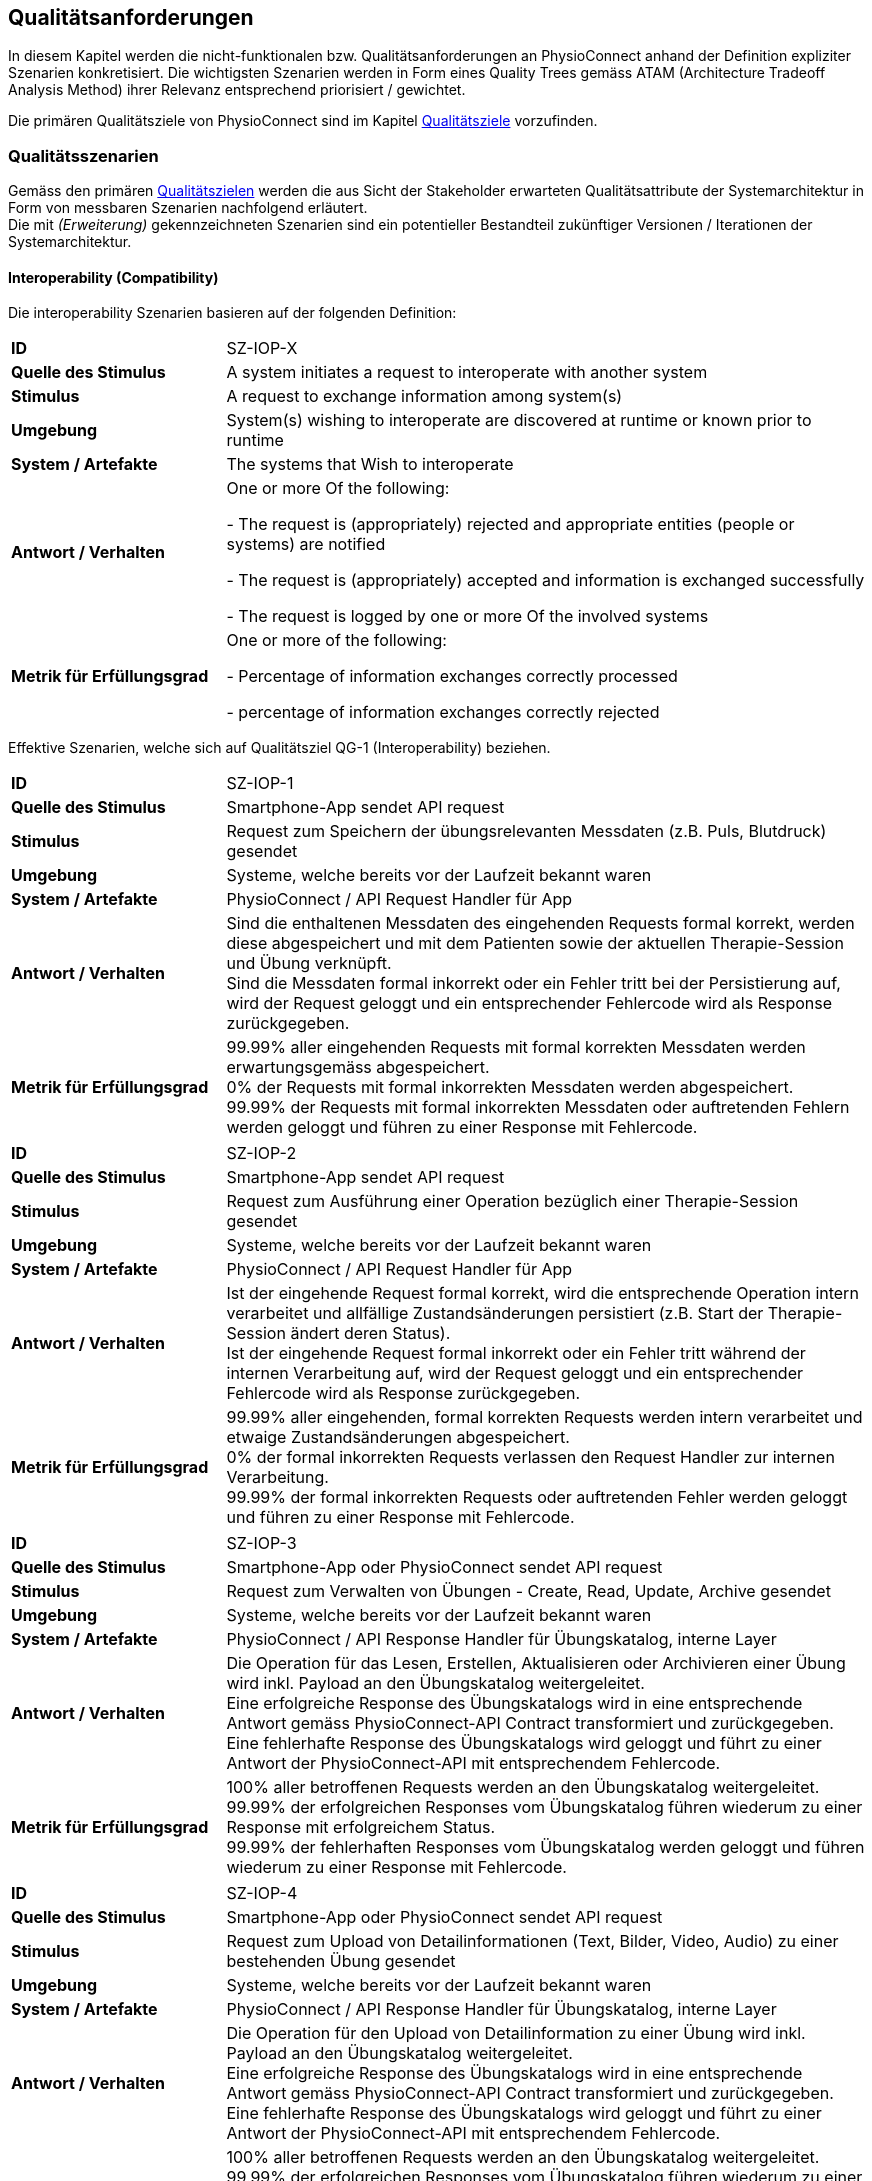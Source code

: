 [[section-quality-requirements]]
== Qualitätsanforderungen

In diesem Kapitel werden die nicht-funktionalen bzw. Qualitätsanforderungen an PhysioConnect anhand der Definition expliziter Szenarien konkretisiert. Die wichtigsten Szenarien werden in Form eines Quality Trees gemäss ATAM (Architecture Tradeoff Analysis Method) ihrer Relevanz entsprechend priorisiert / gewichtet.

Die primären Qualitätsziele von PhysioConnect sind im Kapitel link:01_introduction_and_goals.adoc#section-quality-goals[Qualitätsziele] vorzufinden.

=== Qualitätsszenarien

Gemäss den primären link:01_introduction_and_goals.adoc#section-quality-goals[Qualitätszielen] werden die aus Sicht der Stakeholder erwarteten Qualitätsattribute der Systemarchitektur in Form von messbaren Szenarien nachfolgend erläutert. +
Die mit __(Erweiterung)__ gekennzeichneten Szenarien sind ein potentieller Bestandteil zukünftiger Versionen / Iterationen der Systemarchitektur.

==== Interoperability (Compatibility)
Die interoperability Szenarien basieren auf der folgenden Definition:

[cols="2,6"]
|===
|**ID**|SZ-IOP-X
|**Quelle des Stimulus**|A system initiates a request to interoperate with another system
|**Stimulus**|A request to exchange information among system(s)
|**Umgebung**|System(s) wishing to interoperate are discovered at runtime or known prior to runtime 
|**System / Artefakte**|The systems that Wish to interoperate 
|**Antwort / Verhalten**|One or more Of the following: 

- The request is (appropriately) rejected and appropriate entities (people or 
systems) are notified 

- The request is (appropriately) accepted and information is exchanged 
successfully 

- The request is logged by one or more Of the involved systems 
|**Metrik für Erfüllungsgrad**|One or more of the following: 

- Percentage of information exchanges correctly processed

- percentage of information exchanges correctly rejected 
|===

Effektive Szenarien, welche sich auf Qualitätsziel QG-1 (Interoperability) beziehen.

[cols="2,6"]
|===
|**ID**|SZ-IOP-1
|**Quelle des Stimulus**|Smartphone-App sendet API request
|**Stimulus**|Request zum Speichern der übungsrelevanten Messdaten (z.B. Puls, Blutdruck) gesendet
|**Umgebung**|Systeme, welche bereits vor der Laufzeit bekannt waren
|**System / Artefakte**|PhysioConnect / API Request Handler für App
|**Antwort / Verhalten**|Sind die enthaltenen Messdaten des eingehenden Requests formal korrekt, werden diese abgespeichert und mit dem Patienten sowie der aktuellen Therapie-Session und Übung verknüpft. +
Sind die Messdaten formal inkorrekt oder ein Fehler tritt bei der Persistierung auf, wird der Request geloggt und ein entsprechender Fehlercode wird als Response zurückgegeben.
|**Metrik für Erfüllungsgrad**|99.99% aller eingehenden Requests mit formal korrekten Messdaten werden erwartungsgemäss abgespeichert. +
0% der Requests mit formal inkorrekten Messdaten werden abgespeichert. +
99.99% der Requests mit formal inkorrekten Messdaten oder auftretenden Fehlern werden geloggt und führen zu einer Response mit Fehlercode.
|===

[cols="2,6"]
|===
|**ID**|SZ-IOP-2
|**Quelle des Stimulus**|Smartphone-App sendet API request
|**Stimulus**|Request zum Ausführung einer Operation bezüglich einer Therapie-Session gesendet
|**Umgebung**|Systeme, welche bereits vor der Laufzeit bekannt waren
|**System / Artefakte**|PhysioConnect / API Request Handler für App
|**Antwort / Verhalten**|Ist der eingehende Request formal korrekt, wird die entsprechende Operation intern verarbeitet und allfällige Zustandsänderungen persistiert (z.B. Start der Therapie-Session ändert deren Status). +
Ist der eingehende Request formal inkorrekt oder ein Fehler tritt während der internen Verarbeitung auf, wird der Request geloggt und ein entsprechender Fehlercode wird als Response zurückgegeben.
|**Metrik für Erfüllungsgrad**|99.99% aller eingehenden, formal korrekten Requests werden intern verarbeitet und etwaige Zustandsänderungen abgespeichert. +
0% der formal inkorrekten Requests verlassen den Request Handler zur internen Verarbeitung. +
99.99% der formal inkorrekten Requests oder auftretenden Fehler werden geloggt und führen zu einer Response mit Fehlercode.
|===

[cols="2,6"]
|===
|**ID**|SZ-IOP-3
|**Quelle des Stimulus**|Smartphone-App oder PhysioConnect sendet API request
|**Stimulus**|Request zum Verwalten von Übungen - Create, Read, Update, Archive gesendet
|**Umgebung**|Systeme, welche bereits vor der Laufzeit bekannt waren
|**System / Artefakte**|PhysioConnect / API Response Handler für Übungskatalog, interne Layer
|**Antwort / Verhalten**|Die Operation für das Lesen, Erstellen, Aktualisieren oder Archivieren einer Übung wird inkl. Payload an den Übungskatalog weitergeleitet. +
Eine erfolgreiche Response des Übungskatalogs wird in eine entsprechende Antwort gemäss PhysioConnect-API Contract transformiert und zurückgegeben. +
Eine fehlerhafte Response des Übungskatalogs wird geloggt und führt zu einer Antwort der PhysioConnect-API mit entsprechendem Fehlercode.
|**Metrik für Erfüllungsgrad**|100% aller betroffenen Requests werden an den Übungskatalog weitergeleitet. +
99.99% der erfolgreichen Responses vom Übungskatalog führen wiederum zu einer Response mit erfolgreichem Status. +
99.99% der fehlerhaften Responses vom Übungskatalog werden geloggt und führen wiederum zu einer Response mit Fehlercode.
|===

[cols="2,6"]
|===
|**ID**|SZ-IOP-4
|**Quelle des Stimulus**|Smartphone-App oder PhysioConnect sendet API request
|**Stimulus**|Request zum Upload von Detailinformationen (Text, Bilder, Video, Audio) zu einer bestehenden Übung gesendet
|**Umgebung**|Systeme, welche bereits vor der Laufzeit bekannt waren
|**System / Artefakte**|PhysioConnect / API Response Handler für Übungskatalog, interne Layer
|**Antwort / Verhalten**|Die Operation für den Upload von Detailinformation zu einer Übung wird inkl. Payload an den Übungskatalog weitergeleitet. +
Eine erfolgreiche Response des Übungskatalogs wird in eine entsprechende Antwort gemäss PhysioConnect-API Contract transformiert und zurückgegeben. +
Eine fehlerhafte Response des Übungskatalogs wird geloggt und führt zu einer Antwort der PhysioConnect-API mit entsprechendem Fehlercode.
|**Metrik für Erfüllungsgrad**|100% aller betroffenen Requests werden an den Übungskatalog weitergeleitet. +
99.99% der erfolgreichen Responses vom Übungskatalog führen wiederum zu einer Response mit erfolgreichem Status. +
99.99% der fehlerhaften Responses vom Übungskatalog werden geloggt und führen wiederum zu einer Response mit Fehlercode.
|===

[cols="2,6"]
|===
|**ID**|SZ-IOP-5
|**Quelle des Stimulus**|Smartphone-App oder PhysioConnect sendet API request
|**Stimulus**|Request zum Laden von Benutzerinformationen gesendet
|**Umgebung**|Systeme, welche bereits vor der Laufzeit bekannt waren
|**System / Artefakte**|PhysioConnect / API Response Handler für Benutzerverwaltung, interne Layer
|**Antwort / Verhalten**|Requests bzw. interne Funktionen, welche Benutzerinformationen benötigen, setzen einen entsprechenden Request an die Benutzerverwaltung ab. +
Eine erfolgreiche Response der Benutzerverwaltung wird zur weiteren Verarbeitung verwendet und - falls definiert - als Teil der entsprechenden Response der PhysioConnect-API zurückgegeben. +
Eine fehlerhafte Response der Benutzerverwaltung wird geloggt und führt zu einer Antwort der PhysioConnect-API mit entsprechendem Fehlercode.
|**Metrik für Erfüllungsgrad**|100% aller betroffenen Requests werden an die Benutzerverwaltung weitergeleitet. +
99.99% der erfolgreichen Responses von der Benutzerverwaltung können intern weiterverwendet werden (= ohne auftretende Fehler). +
99.99% der fehlerhaften Responses von der Benutzerverwaltung werden geloggt und führen wiederum zu einer Response mit Fehlercode.
|===

[cols="2,6"]
|===
|**ID**|SZ-IOP-6 (Erweiterung)
|**Quelle des Stimulus**|Dokumentationssysteme oder PhysioConnect sendet API request
|**Stimulus**|Request für Datenimport aus dem Dokumentationssystem (API oder File Upload) gesendet
|**Umgebung**|Systeme, welche bereits vor der Laufzeit bekannt waren
|**System / Artefakte**|PhysioConnect / API Request Handler für Dokumentationssystem, interne Layer
|**Antwort / Verhalten**|Die zu importierenden Daten werden gemäss der vorgegebenen API / Upload File-Struktur eingelesen und formal geprüft. Sind die Daten formal korrekt, werden sie intern verarbeitet und persistiert. Die PhysioConnect-API gibt einen erfolgreichen Response-Status zurück. +
Sind die Daten formal inkorrekt oder ein Fehler tritt während der internen Verarbeitung oder Persistierung auf, wird der fehlgeschlagene Import-Versuch geloggt und eine entsprechende Antwort der PhysioConnect-API mit Fehlercode zurückgegeben.
|**Metrik für Erfüllungsgrad**|99.99% aller eingehenden, formal korrekten Requests werden intern verarbeitet und schlussendlich abgespeichert. +
0% der formal inkorrekten Requests verlassen den Request Handler zur internen Verarbeitung. +
99.99% der formal inkorrekten Requests oder auftretenden Fehler werden geloggt und führen zu einer Response mit Fehlercode.
|===

==== Confidentiality (Security)

Die confidentiality Szenarien basieren auf der folgenden Security Szenario Template:

[cols="2,6"]
|===
|**ID**|SZ-CNF-X
|**Quelle des Stimulus**|Human or another system which may have been previously identified (either correctly or incorrectly) or may be currently unknown. A human attacker may be from outside the organization or from inside the organization
|**Stimulus**|Unauthorized attempt is made to display data, change or delete data, access system services, change the system's behavior, or reduce availability 
|**Umgebung**|The system is either online or offline; either connected to or disconnected 
from a network; either behind a firewall or open to a network; fully
operational, partially operational, or not operational
|**System / Artefakte**|System services, data within the system, a component or resources of the 
system, data produced or consumed by the system 
|**Antwort / Verhalten**|Transactions are carried out in a fashion such that 

- Data or services are protected from unauthorized access. 

- Data or services are not being manipulated Without authorization. 

- Parties to a transaction are identified with assurance. 

- The parties to the transaction cannot repudiate their involvements. 

- The data, resources, and system services will be available for legitimate use. 

The system tracks activities within it by 

- Recording access or modification 

- Recording attempts to access data, resources, or services 

- Notifying appropriate entities attack is occurring 

|**Metrik für Erfüllungsgrad**|One or more of the following: 

- How much of a system is compromised when a particular component or data value is compromised 

- How much time passed before an attack was detected 

- How many attacks were resisted 

- How long does it take to recover from a successful attack 

- How much data is vulnerable to a particular attack 

|===

Szenarien, welche sich auf Qualitätsziel QG-2 (Confidentiality) beziehen.

[cols="2,6"]
|===
|**ID**|SZ-CNF-1
|**Quelle des Stimulus**|Patient via App auf Fitnesstracker
|**Stimulus**|Speichern der übungsrelevanten Messdaten (z.B. Puls, Blutdruck)
|**Umgebung**|Laufzeit
|**System / Artefakte**|PhysioConnect / API Request Handler für App
|**Antwort / Verhalten**|Die Messdaten werden verschlüsselt entgegengenommen (API ist nur via TLS / SSL verwendbar) und formal geprüft. Formal korrekte Messdaten werden direkt in einem verschlüsselten Datenspeicher abgelegt, wo sie nur innerhalb des internen Systemnetzwerks zugreif- / auslesbar sind. In betroffenem Datenspeicher sind die Messdaten nicht anonymisiert abgelegt, da sie zu Auswertungs- und Analysezwecken dem Patienten und der jeweiligen Übung / Therapie-Session zugeordnet werden müssen. +
Sind die Messdaten formal inkorrekt oder ein Fehler tritt während der internen Verarbeitung oder Persistierung auf, wird der Request geloggt (ohne die konkreten Messdaten) und eine entsprechende Response mit Fehlercode zurückgegeben.
|**Metrik für Erfüllungsgrad**|100% der verarbeiteten Requests zur Speicherung der Messdaten verlaufen über einen verschlüsselten Kommunikationskanal. +
Der Datenspeicher mit den Messdaten ist ausserhalb des Systemnetzwerks nicht erreichbar. +
100% der formal inkorrekten Requests oder auftretenden Fehler werden geloggt und führen zu einer Response mit Fehlercode. Die Logs enthalten keine expliziten Messdaten oder Patienteninformationen.
|===

[cols="2,6"]
|===
|**ID**|SZ-CNF-2 (Erweiterung)
|**Quelle des Stimulus**|Physiotherapeut via PhysioConnect
|**Stimulus**|Physiotherapeut markiert Therapie als abgeschlossen
|**Umgebung**|Laufzeit
|**System / Artefakte**|PhysioConnect / API Response Handler für EPD
|**Antwort / Verhalten**|Alle patientenbezogenen Therapiedaten werden in aggregierter Form an das https://www.patientendossier.ch/[Elektronische Patientendossier (EPD)] weitergeleitet. Die Kommunikation verläuft dabei über vordefinierte Schnittstellen / Protokolle sowie über eine verschlüsselte Verbindung. Die Daten sind nicht anonymisiert, da sie Teil der persönlichen Dokumente eines Patienten darstellen. +
Die Datenübermittlung erfolgt nur für diejenigen Patienten, welche der Weitergabe ihrer Gesundsheitsdaten zu Beginn der Therapie zugestimmt haben. 
|**Metrik für Erfüllungsgrad**|0% der Daten können während der Übermittlung aus dem Kommunikationskanal / -protokoll extrahiert oder entschlüsselt werden. +
Das Initiieren und potentielle Fehlschlagen der Datenübermittlung wird geloggt, jedoch keine patientenbezogenen (Mess-)Daten.
|===

==== Modifiability (Maintainability)
Die modifiability Szenarien basieren auf dem folgenden Modifiability Szenario Template:

[cols="2,6"]
|===
|**ID**|SZ-MOD-X
|**Quelle des Stimulus**|End user, developer, system administrator
|**Stimulus**|A directive to add/delete/modify functionality, or change a quality attribute, capacity, or technology 
|**Umgebung**|Runtime, compile time, build time, initiation time, design time
|**System / Artefakte**|Code, data, interfaces, components, resources, configurations, ...
|**Antwort / Verhalten**|One or more Of the following: 

- Make modification, Test modification, Deploy modification 
|**Metrik für Erfüllungsgrad**|Cost in terms of the following: 

- Number. size. complexity Of affected artifacts 

- Effort, Calendar time, Money (direct outlay or opportunity cost) 

- Extent to which this modification affects other functions or quality attributes 

- New defects introduced 
|===

Szenarien, welche sich auf Qualitätsziel QG-3 (Modifiability) beziehen.

[cols="2,6"]
|===
|**ID**|SZ-MOD-1
|**Quelle des Stimulus**|Fitnesstracker-App
|**Stimulus**|Unterstützung eines neuen Messdaten-Typs (z.B. Körpertemperatur)
|**Umgebung**|Entwicklungszeit
|**System / Artefakte**|PhysioConnect / API für App, interne Layer (bis hin zu Persistenzschicht)
|**Antwort / Verhalten**|Das Entwicklungsteam enwirft, implementiert, testet und deployed eine Erweiterung der technisch unterstützten Messdatentypen. Der Umfang der Änderung spannt sich von der App-API bis hin zur Persistenzschicht.
|**Metrik für Erfüllungsgrad**|Die Erweiterung ist innerhalb von 3 Personentagen realisierbar (Design, Implement, Test, Deploy). +
100% der bisherigen Tests (Unit, Integration, E2E) können fehlerfrei ausgeführt werden. +
Im Rahmen von Smoke Tests auf einer deployten Umgebung kommen keine Bugs zum Vorschein, welche mit den gemachten Änderungen korrelieren. +
Die Erweiterung ist rückwärtskompatibel - Übungen, welche den neuen Messdatentyp nicht benötigen, müssen diesen für eine einwandfreie Funktionalität auch nicht aufzeichnen.
|===

[cols="2,6"]
|===
|**ID**|SZ-MOD-2
|**Quelle des Stimulus**|Fitnesstracker-App
|**Stimulus**|Unterstützung eines alternativen Datenformats / -protokolls für ressourcenoptimierte Übermittlung der Messdaten (z.B. JSON anstelle von XML)
|**Umgebung**|Entwicklungszeit
|**System / Artefakte**|PhysioConnect / API für App
|**Antwort / Verhalten**|Das Entwicklungsteam enwirft, implementiert, testet und deployed eine parallel verwendbare Version der App-API, welche das gewünschte Datenformat / -protokoll unterstützt. Für die internen Layer sollten keine nennenswerten Änderungen resultieren.
|**Metrik für Erfüllungsgrad**|Die Erweiterung ist innerhalb von 1 Personenwoche realisierbar (Design, Implement, Test, Deploy). +
100% der bisherigen Tests (Unit, Integration, E2E) können fehlerfrei ausgeführt werden. +
Im Rahmen von Smoke Tests auf einer deployten Umgebung kommen keine Bugs zum Vorschein, welche mit den gemachten Änderungen korrelieren. +
Konsumenten der ursprünglichen Version der App-API müssen keinerlei Anpassungen vornehmen, da die neue API-Version parallel und unabhängig dazu betrieben wird.
|===

[cols="2,6"]
|===
|**ID**|SZ-MOD-3
|**Quelle des Stimulus**|Übungskatalog
|**Stimulus**|Änderung an der API des Übungskatalogs
|**Umgebung**|Entwicklungszeit
|**System / Artefakte**|PhysioConnect / API Connector für Übungskatalog
|**Antwort / Verhalten**|Das Entwicklungsteam implementiert, testet und deployed eine neue Version von PhysioConnect, welche die Änderungen an der Übungskatalog-API unterstützt. Je nach Änderung können seitens PhysioConnect nebst dem API Connector auch die internen Layer (bis hin zur Persistenzschicht) von Anpassungen betroffen sein.
|**Metrik für Erfüllungsgrad**|Die Anpassung an die Änderungen der Übungskatalog-API ist innerhalb von 3 Personentagen realisierbar (Implement, Test, Deploy) sofern lediglich der API Connector davon betroffen ist, ansonsten innerhalb von 1-2 Personenwochen. +
100% der bisherigen Tests (Unit, Integration, E2E) können fehlerfrei ausgeführt werden. +
Im Rahmen von Smoke Tests auf einer deployten Umgebung kommen keine Bugs zum Vorschein, welche mit den gemachten Änderungen korrelieren.
|===

[cols="2,6"]
|===
|**ID**|SZ-MOD-4
|**Quelle des Stimulus**|Benutzerverwaltung
|**Stimulus**|Änderung an der API der Benutzerverwaltung
|**Umgebung**|Entwicklungszeit
|**System / Artefakte**|PhysioConnect / API Connector für Benutzerverwaltung
|**Antwort / Verhalten**|Das Entwicklungsteam implementiert, testet und deployed eine neue Version von PhysioConnect, welche die Änderungen an der Benutzerverwaltung-API unterstützt. Je nach Änderung können seitens PhysioConnect nebst dem API Connector auch die internen Layer (bis hin zur Persistenzschicht) von Anpassungen betroffen sein.
|**Metrik für Erfüllungsgrad**|Die Anpassung an die Änderungen der Benutzerverwaltung-API ist innerhalb von 3 Personentagen realisierbar (Implement, Test, Deploy) sofern lediglich der API Connector davon betroffen ist, ansonsten innerhalb von 1-2 Personenwochen. +
100% der bisherigen Tests (Unit, Integration, E2E) können fehlerfrei ausgeführt werden. +
Im Rahmen von Smoke Tests auf einer deployten Umgebung kommen keine Bugs zum Vorschein, welche mit den gemachten Änderungen korrelieren.
|===

[cols="2,6"]
|===
|**ID**|SZ-MOD-5 (Erweiterung)
|**Quelle des Stimulus**|Kunde / Physiotherapeut
|**Stimulus**|Bereitstellung einer API für den Datenimport (z.B. File Upload) aus einem bestehenden Dokumentationssystem
|**Umgebung**|Entwicklungszeit
|**System / Artefakte**|PhysioConnect / API für Dokumentationssystem, interne Layer
|**Antwort / Verhalten**|Das Entwicklungsteam enwirft, implementiert, testet und deployed die initiale Version einer API, welche den Datenimport aus einem vordefinierten Dokumentationssystem ermöglichen soll. Der Umfang der Erweiterung spannt sich vom API Layer bis hin zur Persistenzschicht.
|**Metrik für Erfüllungsgrad**|Die Bereitstellung einer initialen API ist innerhalb von 1-2 Personenwochen realisierbar (Design, Implement, Test, Deploy). +
100% der bisherigen Tests (Unit, Integration, E2E) können fehlerfrei ausgeführt werden. +
Im Rahmen von Smoke Tests auf einer deployten Umgebung kommen keine Bugs zum Vorschein, welche mit der bereitgestellten API korrelieren.
|===

[cols="2,6"]
|===
|**ID**|SZ-MOD-6 (Erweiterung)
|**Quelle des Stimulus**|Medizinische Forschung
|**Stimulus**|Bereitstellung anonymisierter Gesundheitsdaten
|**Umgebung**|Entwicklungszeit
|**System / Artefakte**|PhysioConnect / API für Lesezugriff auf Daten, interne Layer (bis hin zu Persistenzschicht)
|**Antwort / Verhalten**|Das Entwicklungsteam enwirft, implementiert, testet und deployed die initiale Version einer API, welche den Lesezugriff auf anonymisierte Gesundheits- / Messdaten ermöglichen soll. Der Umfang der Erweiterung spannt sich vom API Layer bis hin zur Persistenzschicht.
|**Metrik für Erfüllungsgrad**|Die Bereitstellung einer initialen API ist innerhalb von 1-2 Personenwochen realisierbar (Design, Implement, Test, Deploy). +
100% der bisherigen Tests (Unit, Integration, E2E) können fehlerfrei ausgeführt werden. +
Im Rahmen von Smoke Tests auf einer deployten Umgebung kommen keine Bugs zum Vorschein, welche mit der bereitgestellten API korrelieren. +
Es kann sichergestellt werden, dass 100% der bereitgestellten Gesundheitsdaten anonymisiert sind.
|===

[cols="2,6"]
|===
|**ID**|SZ-MOD-7 (Erweiterung)
|**Quelle des Stimulus**|Medizinische Forschung
|**Stimulus**|Labeling der bereitgestellten Gesundheitsdaten zum Training von https://www.ibm.com/cloud/learn/supervised-learning[Supervised / Semi-Supervised Learning] AI-Modellen
|**Umgebung**|Entwicklungszeit
|**System / Artefakte**|PhysioConnect / API für Eingabe von Labeling-Vorschlägen, interne Layer (bis hin zu Persistenzschicht)
|**Antwort / Verhalten**|Das Entwicklungsteam enwirft, implementiert, testet und deployed die initiale Version einer API, welche die Eingabe von Labeling-Vorschlägen ermöglichen soll. Die Labels sollen zusammen mit den bereits bestehenden, anonymisierten Gesundheitsdaten abgelegt werden. +
Der Umfang der Erweiterung spannt sich vom API Layer bis hin zur Persistenzschicht.
|**Metrik für Erfüllungsgrad**|Die Bereitstellung einer initialen API ist innerhalb von 1-2 Personenwochen realisierbar (Design, Implement, Test, Deploy). +
100% der bisherigen Tests (Unit, Integration, E2E) können fehlerfrei ausgeführt werden. +
Im Rahmen von Smoke Tests auf einer deployten Umgebung kommen keine Bugs zum Vorschein, welche mit der bereitgestellten API korrelieren. +
Es kann sichergestellt werden, dass 100% der bereitgestellten Gesundheitsdaten anonymisiert sind. +
Es kann sichergestellt werden, dass 100% der bereitgestellten Gesundheitsdaten mit den vorgeschlagenen Labels versehen sind. 
|===

==== Time behaviour (Performance Efficiency)

[cols="2,6"]
|===
|**ID**|SZ-TIB-1
|**Quelle des Stimulus**|Patient via Fitnesstracker-App
|**Stimulus**|Verarbeitung parallel eingehender Messdaten-Requests
|**Umgebung**|Laufzeit
|**System / Artefakte**|PhysioConnect / API Request Handler für App, interne Layer
|**Antwort / Verhalten**|Gleichzeitig eingehende Messdaten (ausgehend von verschiedenen Patienten) werden in unabhängigen Threads verarbeitet und zuverlässig persistiert. Gemeinsam genutzte Ressourcen (z.B. Datenspeicher) sind mit entsprechenden Synchronisationsmechanismen (z.B. Semaphoren) abgesichert, um Concurrency Exceptions und inkonsistenten Datenständen vorzubeugen.
|**Metrik für Erfüllungsgrad**|99% der API-Requests zum Ablegen eingehender Messdaten werden intern (sprich abzüglich der Netzwerk-Latenzzeit) innerhalb von 100 Millisekunden verarbeitet (Eingang des Requests, formale Prüfung, Persistierung, Response).
|===

==== Capacity (Performance Efficiency)

[cols="2,6"]
|===
|**ID**|SZ-CAP-1
|**Quelle des Stimulus**|Benutzer von PhysioConnect
|**Stimulus**|Parallele Verwendung von PhysioConnect durch mehrere Benutzer (z.B. Physiotherapeuten + Vorgesetzte + Patienten)
|**Umgebung**|Laufzeit
|**System / Artefakte**|PhysioConnect / Gesamtsystem
|**Antwort / Verhalten**|PhysioConnect verarbeitet verschiedenste Request-Typen (z.B. Verarbeitung eingehender Messdaten, Monitoring, Reporting, Erstellung einer neuen Therapie) in unabhängigen Threads und ermöglicht somit mehreren Parteien, das System gleichzeitig zu verwenden.
|**Metrik für Erfüllungsgrad**|Das System ermöglicht den einwandfreien Betrieb mit 100 gleichzeitigen Benutzern. Einwandfrei bedeutet in dem Fall: +
95% aller Requests, deren Response zu einem sichtbaren Ergebnis auf Benutzerseite führen, dauern weniger als 1 Sekunde.
|===

==== Fault tolerance (Reliability)

[cols="2,6"]
|===
|**ID**|SZ-FLT-1
|**Quelle des Stimulus**|Übungskatalog
|**Stimulus**|Übungskatalog ist nicht / eingeschränkt erreichbar und / oder gibt Request-unabhängige Fehlermeldungen zurück
|**Umgebung**|Laufzeit
|**System / Artefakte**|PhysioConnect / Gesamtsystem
|**Antwort / Verhalten**|Requests zum Übungskatalog werden nach Ablauf eines vordefinierten Timeouts (z.B. 5 Sekunden) auf Basis einer Retry-Policy mehrmals wiederholt (z.B. 2 Wiederholungen). Nach erfolglosem Ablauf aller Wiederholungen wird das Nichterreichen des Übungskatalogs geloggt und die interne Funktionslogik wird - sofern sinnvoll - ohne Fehler fortgesetzt. Alternativ wird eine entsprechende Response mit Fehlercode zurückgegeben. +
Request-unabhängige Fehlermeldungen des Übungskatalogs werden geloggt und führen zu der Rückgabe einer entsprechenden Response mit Fehlercode.
|**Metrik für Erfüllungsgrad**|Das Nichterreichen des Übungskatalogs oder Request-unabhängige Fehlermeldungen führen zu keiner Exception seitens PhysioConnect, sondern a) zu einer normalen Weiterführung der internen Funktionslogik (falls sinnvoll) oder b) zu einer Response mit Fehlercode und benutzerfreundlichen Fehlermeldung. +
100% der auftretenden Verbindungsprobleme zum Übungskatalog werden geloggt.
|===

[cols="2,6"]
|===
|**ID**|SZ-FLT-2
|**Quelle des Stimulus**|Benutzerverwaltung
|**Stimulus**|Benutzerverwaltung ist nicht / eingeschränkt erreichbar und / oder gibt Request-unabhängige Fehlermeldungen zurück
|**Umgebung**|Laufzeit
|**System / Artefakte**|PhysioConnect / Gesamtsystem
|**Antwort / Verhalten**|Requests zur Benutzerverwaltung werden nach Ablauf eines vordefinierten Timeouts (z.B. 5 Sekunden) auf Basis einer Retry-Policy mehrmals wiederholt (z.B. 2 Wiederholungen). Nach erfolglosem Ablauf aller Wiederholungen wird das Nichterreichen der Benutzerverwaltung geloggt und die interne Funktionslogik wird - sofern sinnvoll - ohne Fehler fortgesetzt. Alternativ wird eine entsprechende Response mit Fehlercode zurückgegeben. +
Request-unabhängige Fehlermeldungen der Benutzerverwaltung werden geloggt und führen zu der Rückgabe einer entsprechenden Response mit Fehlercode.
|**Metrik für Erfüllungsgrad**|Das Nichterreichen der Benutzerverwaltung oder Request-unabhängige Fehlermeldungen führen zu keiner Exception seitens PhysioConnect, sondern a) zu einer normalen Weiterführung der internen Funktionslogik (falls sinnvoll) oder b) zu einer Response mit Fehlercode und benutzerfreundlichen Fehlermeldung. +
100% der auftretenden Verbindungsprobleme zu der Benutzerverwaltung werden geloggt.
|===

==== Installability (Portability)

[cols="2,6"]
|===
|**ID**|SZ-INT-1 (Erweiterung)
|**Quelle des Stimulus**|Kunde, Technische Integratoren von PhysioConnect (z.B. IT-Abteilung des Kunden)
|**Stimulus**|On Premise-Betrieb von PhysioConnect
|**Umgebung**|Installationszeit, Konfigurationszeit
|**System / Artefakte**|PhysioConnect / Gesamtsystem
|**Antwort / Verhalten**|PhysioConnect ist in einer kundenspezifischen System- und Applikationslandschaft, welche on premise läuft, mit vertretbarem Aufwand und Komplexität integrierbar (beinhaltet Installation und Konfiguration).
|**Metrik für Erfüllungsgrad**|PhysioConnect soll unter Einbezug und Verfügbarkeit aller relevanten Parteien (Entwickler / Architekt seitens PhysioConnect, Entwickler / Integratoren seitens IT-Abteilung des Kunden) innerhalb von 1 Personenwoche auf einer beliebigen on premise-Umgebung, welche die System- und Ressourcenanforderungen erfüllt, installiert und initial konfiguriert sein. +
Der Aufwand und die Komplexität bezüglich der einwandfreien Kommunikation mit bestehenden Umsystemen ist dabei nicht Teil dieses Szenarios und muss individuell evaluiert und szenariotechnisch quantifiziert werden.
|===

=== Quality Tree

Die nachfolgend ersichtliche Darstellung repräsentiert eine Priorisierung / Gewichtung der oberhalb definierten Szenarien in Form eines Quality Trees, um eine zukünftige Evaluation der Systemarchitektur gemäss ATAM (Architecture Tradeoff Analysis Method) zu ermöglichen. +
Die mit __(Erweiterung)__ gekennzeichneten Szenarien werden in der Initialversion des Quality Trees ausgelassen, da sie ein potentieller Bestandteil zukünftiger Versionen / Iterationen der Systemarchitektur sind.

plantuml::quality_requirements/quality_tree.puml[format=svg]

Aus dem obigen Quality Tree lassen sich die folgenden Erkenntnisse extrahieren:

1. Die folgenden Szenarien sind von besonderer Relevanz
** SZ-CNF-1 +
Einhaltung der geltenden Datenschutzverordnungen und Sicherheitsstandards in Bezug auf die Ablage persönlicher Gesundheitsdaten.
** SZ-IOP-1 +
Zuverlässige Interoperabilität zwischen Patienten-App (Smartphone / Fitnesstracker) und PhysioConnect bezüglich der Übermittlung von aufgezeichneten Gesundheitsdaten (z.B. Puls, Blutdruck).
** SZ-IOP-2 +
Zuverlässige Interoperabilität zwischen Patienten-App (Smartphone / Fitnesstracker) und PhysioConnect bezüglich der Ausführung verschiedener Operationen (z.B. Start einer Therapie-Session).
** SZ-MOD-1 +
Einfache und effiziente Erweiterung von PhysioConnect bezüglich der Unterstützung neuer Messdatentypen (z.B. Körpertemperatur) pro Übung.

2. Die restlichen Szenarien (und damit verbundenen Quality Attributes) befinden sich mehrheitlich auf derselben Relevanzstufe, wodurch sie bei Architekturentscheidungen zu gleichen Teilen berücksichtigt werden müssen.
